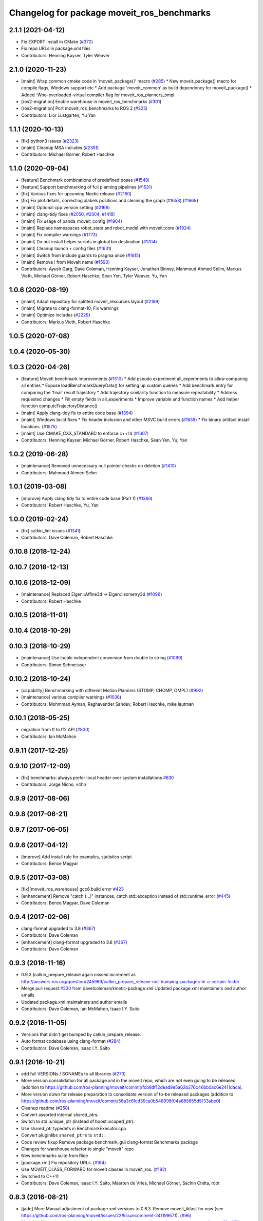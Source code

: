^^^^^^^^^^^^^^^^^^^^^^^^^^^^^^^^^^^^^^^^^^^
Changelog for package moveit_ros_benchmarks
^^^^^^^^^^^^^^^^^^^^^^^^^^^^^^^^^^^^^^^^^^^

2.1.1 (2021-04-12)
------------------
* Fix EXPORT install in CMake (`#372 <https://github.com/ros-planning/moveit2/issues/372>`_)
* Fix repo URLs in package.xml files
* Contributors: Henning Kayser, Tyler Weaver

2.1.0 (2020-11-23)
------------------
* [maint] Wrap common cmake code in 'moveit_package()' macro (`#285 <https://github.com/ros-planning/moveit2/issues/285>`_)
  * New moveit_package() macro for compile flags, Windows support etc
  * Add package 'moveit_common' as build dependency for moveit_package()
  * Added -Wno-overloaded-virtual compiler flag for moveit_ros_planners_ompl
* [ros2-migration] Enable warehouse in moveit_ros_benchmarks (`#301 <https://github.com/ros-planning/moveit2/issues/301>`_)
* [ros2-migration] Port moveit_ros_benchmarks to ROS 2 (`#225 <https://github.com/ros-planning/moveit2/issues/225>`_)
* Contributors: Lior Lustgarten, Yu Yan

1.1.1 (2020-10-13)
------------------
* [fix] python3 issues (`#2323 <https://github.com/ros-planning/moveit/issues/2323>`_)
* [maint] Cleanup MSA includes (`#2351 <https://github.com/ros-planning/moveit/issues/2351>`_)
* Contributors: Michael Görner, Robert Haschke

1.1.0 (2020-09-04)
------------------
* [feature] Benchmark combinations of predefined poses (`#1548 <https://github.com/ros-planning/moveit/issues/1548>`_)
* [feature] Support benchmarking of full planning pipelines (`#1531 <https://github.com/ros-planning/moveit/issues/1531>`_)
* [fix] Various fixes for upcoming Noetic release (`#2180 <https://github.com/ros-planning/moveit/issues/2180>`_)
* [fix] Fix plot details, correcting xlabels positions and cleaning the graph (`#1658 <https://github.com/ros-planning/moveit/issues/1658>`_) (`#1668 <https://github.com/ros-planning/moveit/issues/1668>`_)
* [maint] Optional cpp version setting (`#2166 <https://github.com/ros-planning/moveit/issues/2166>`_)
* [maint] clang-tidy fixes (`#2050 <https://github.com/ros-planning/moveit/issues/2050>`_, `#2004 <https://github.com/ros-planning/moveit/issues/2004>`_, `#1419 <https://github.com/ros-planning/moveit/issues/1419>`_)
* [maint] Fix usage of panda_moveit_config (`#1904 <https://github.com/ros-planning/moveit/issues/1904>`_)
* [maint] Replace namespaces robot_state and robot_model with moveit::core (`#1924 <https://github.com/ros-planning/moveit/issues/1924>`_)
* [maint] Fix compiler warnings (`#1773 <https://github.com/ros-planning/moveit/issues/1773>`_)
* [maint] Do not install helper scripts in global bin destination (`#1704 <https://github.com/ros-planning/moveit/issues/1704>`_)
* [maint] Cleanup launch + config files (`#1631 <https://github.com/ros-planning/moveit/issues/1631>`_)
* [maint] Switch from include guards to pragma once (`#1615 <https://github.com/ros-planning/moveit/issues/1615>`_)
* [maint] Remove ! from MoveIt name (`#1590 <https://github.com/ros-planning/moveit/issues/1590>`_)
* Contributors: Ayush Garg, Dave Coleman, Henning Kayser, Jonathan Binney, Mahmoud Ahmed Selim, Markus Vieth, Michael Görner, Robert Haschke, Sean Yen, Tyler Weaver, Yu, Yan

1.0.6 (2020-08-19)
------------------
* [maint] Adapt repository for splitted moveit_resources layout (`#2199 <https://github.com/ros-planning/moveit/issues/2199>`_)
* [maint] Migrate to clang-format-10, Fix warnings
* [maint] Optimize includes (`#2229 <https://github.com/ros-planning/moveit/issues/2229>`_)
* Contributors: Markus Vieth, Robert Haschke

1.0.5 (2020-07-08)
------------------

1.0.4 (2020-05-30)
------------------

1.0.3 (2020-04-26)
------------------
* [feature] MoveIt benchmark improvements (`#1510 <https://github.com/ros-planning/moveit/issues/1510>`_)
  * Add pseudo experiment all_experiments to allow comparing all entries
  * Expose loadBenchmarkQueryData() for setting up custom queries
  * Add benchmark entry for comparing the 'final' result trajectory
  * Add trajectory similarity function to measure repeatability
  * Address requested changes
  * Fill empty fields in all_experiments
  * Improve variable and function names
  * Add helper function computeTrajectoryDistance()
* [maint]   Apply clang-tidy fix to entire code base (`#1394 <https://github.com/ros-planning/moveit/issues/1394>`_)
* [maint]   Windows build fixes
  * Fix header inclusion and other MSVC build errors (`#1636 <https://github.com/ros-planning/moveit/issues/1636>`_)
  * Fix binary artifact install locations. (`#1575 <https://github.com/ros-planning/moveit/issues/1575>`_)
* [maint]   Use CMAKE_CXX_STANDARD to enforce c++14 (`#1607 <https://github.com/ros-planning/moveit/issues/1607>`_)
* Contributors: Henning Kayser, Michael Görner, Robert Haschke, Sean Yen, Yu, Yan

1.0.2 (2019-06-28)
------------------
* [maintenance] Removed unnecessary null pointer checks on deletion (`#1410 <https://github.com/ros-planning/moveit/issues/1410>`_)
* Contributors: Mahmoud Ahmed Selim

1.0.1 (2019-03-08)
------------------
* [improve] Apply clang tidy fix to entire code base (Part 1) (`#1366 <https://github.com/ros-planning/moveit/issues/1366>`_)
* Contributors: Robert Haschke, Yu, Yan

1.0.0 (2019-02-24)
------------------
* [fix] catkin_lint issues (`#1341 <https://github.com/ros-planning/moveit/issues/1341>`_)
* Contributors: Dave Coleman, Robert Haschke

0.10.8 (2018-12-24)
-------------------

0.10.7 (2018-12-13)
-------------------

0.10.6 (2018-12-09)
-------------------
* [maintenance] Replaced Eigen::Affine3d -> Eigen::Isometry3d (`#1096 <https://github.com/ros-planning/moveit/issues/1096>`_)
* Contributors: Robert Haschke

0.10.5 (2018-11-01)
-------------------

0.10.4 (2018-10-29)
-------------------

0.10.3 (2018-10-29)
-------------------
* [maintenance] Use locale independent conversion from double to string (`#1099 <https://github.com/ros-planning/moveit/issues/1099>`_)
* Contributors: Simon Schmeisser

0.10.2 (2018-10-24)
-------------------
* [capability] Benchmarking with different Motion Planners (STOMP, CHOMP, OMPL) (`#992 <https://github.com/ros-planning/moveit/issues/992>`_)
* [maintenance] various compiler warnings (`#1038 <https://github.com/ros-planning/moveit/issues/1038>`_)
* Contributors: Mohmmad Ayman, Raghavender Sahdev, Robert Haschke, mike lautman

0.10.1 (2018-05-25)
-------------------
* migration from tf to tf2 API (`#830 <https://github.com/ros-planning/moveit/issues/830>`_)
* Contributors: Ian McMahon

0.9.11 (2017-12-25)
-------------------

0.9.10 (2017-12-09)
-------------------
* [fix] benchmarks: always prefer local header over system installations `#630 <https://github.com/ros-planning/moveit/issues/630>`_
* Contributors: Jorge Nicho, v4hn

0.9.9 (2017-08-06)
------------------

0.9.8 (2017-06-21)
------------------

0.9.7 (2017-06-05)
------------------

0.9.6 (2017-04-12)
------------------
* [improve] Add install rule for examples, statistics script
* Contributors: Bence Magyar

0.9.5 (2017-03-08)
------------------
* [fix][moveit_ros_warehouse] gcc6 build error `#423 <https://github.com/ros-planning/moveit/pull/423>`_
* [enhancement] Remove "catch (...)" instances, catch std::exception instead of std::runtime_error (`#445 <https://github.com/ros-planning/moveit/issues/445>`_)
* Contributors: Bence Magyar, Dave Coleman

0.9.4 (2017-02-06)
------------------
* clang-format upgraded to 3.8 (`#367 <https://github.com/ros-planning/moveit/issues/367>`_)
* Contributors: Dave Coleman

* [enhancement] clang-format upgraded to 3.8 (`#367 <https://github.com/ros-planning/moveit/issues/367>`_)
* Contributors: Dave Coleman

0.9.3 (2016-11-16)
------------------
* 0.9.3 (catkin_prepare_release again missed increment as http://answers.ros.org/question/245969/catkin_prepare_release-not-bumping-packages-in-a-certain-folder
* Merge pull request `#330 <https://github.com/ros-planning/moveit/issues/330>`_ from davetcoleman/kinetic-package.xml
  Updated package.xml maintainers and author emails
* Updated package.xml maintainers and author emails
* Contributors: Dave Coleman, Ian McMahon, Isaac I.Y. Saito

0.9.2 (2016-11-05)
------------------
* Versions that didn't get bumped by catkin_prepare_release.
* Auto format codebase using clang-format (`#284 <https://github.com/ros-planning/moveit/issues/284>`_)
* Contributors: Dave Coleman, Isaac I.Y. Saito

0.9.1 (2016-10-21)
------------------
* add full VERSIONs / SONAMEs to all libraries (`#273 <https://github.com/ros-planning/moveit/issues/273>`_)
* More version consolidation for all package.xml in the moveit repo, which are not even going to be released (addition to https://github.com/ros-planning/moveit/commit/fcb8df12dead9e5a62b276c46bb0ac6e2411daca).
* More version down for release preparation to consolidate version of to-be released packages (addition to https://github.com/ros-planning/moveit/commit/56a3c6fcd39ca0b548998f04a688655d5133abe0)
* Cleanup readme (`#258 <https://github.com/ros-planning/moveit/issues/258>`_)
* Convert assorted internal shared_ptrs.
* Switch to std::unique_ptr (instead of boost::scoped_ptr).
* Use shared_ptr typedefs in BenchmarkExecutor.cpp
* Convert pluginlibs ``shared_ptrs`` to ``std::``
* Code review fixup
  Remove package benchmark_gui
  clang-format Benchmarks package
* Changes for warehouse refactor to single "moveit" repo
* New benchmarks suite from Rice
* [package.xml] Fix repository URLs. (`#194 <https://github.com/ros-planning/moveit/issues/194>`_)
* Use MOVEIT_CLASS_FORWARD for moveit classes in moveit_ros. (`#182 <https://github.com/ros-planning/moveit/issues/182>`_)
* Switched to C++11
* Contributors: Dave Coleman, Isaac I.Y. Saito, Maarten de Vries, Michael Görner, Sachin Chitta, root

0.8.3 (2016-08-21)
------------------
* [jade] More Manual adjustment of package.xml versions to 0.8.3. Remove moveit_ikfast for now (see https://github.com/ros-planning/moveit/issues/22#issuecomment-241199671). (`#96 <https://github.com/ros-planning/moveit/issues/96>`_)
* [Jade] Unify package version numbers (see https://github.com/davetcoleman/moveit_merge/issues/9). (`#79 <https://github.com/ros-planning/moveit/issues/79>`_)
* Modifications for warehouse_ros refactor (`#699 <https://github.com/ros-planning/moveit/issues/699>`_)
* Contributors: Dave Coleman, Isaac I.Y. Saito, Michael Ferguson

0.7.6 (2016-12-30)
------------------
* changelog 0.7.6
* Contributors: Isaac I.Y. Saito

0.7.5 (2016-12-25)
------------------
* changelog 0.7.5
* Contributors: Isaac I.Y. Saito

0.7.4 (2016-12-22)
------------------
* [indigo][changelog] Add blank 0.7.3 section to those that are missing it.
  Reason why doing this:
  - catkin_generate_changelog gets stuck for some reason so batch generating changelog isn't possible now.
  - Since this is the first release since 6 month ago for Indigo, lots of commit logs since then that shouldn't be wasted.
  - Decided to bump version of all packages uniformely to 0.7.4 in the hope for catkin_generate_changelog to function...
  - Turned out the accumulated commit logs are not retrieved...But we might as well want to move forward to fix https://github.com/ros-planning/moveit/issues/386
* Contributors: Isaac I.Y. Saito

0.7.3 (2016-12-20)
------------------
* add full VERSIONs / SONAMEs to all libraries (`#273 <https://github.com/ros-planning/moveit/issues/273>`_)
  This is similar to `#273 <https://github.com/ros-planning/moveit/issues/273>`_ / 0a7a895bb2ae9e171efa101f354826366fa5eaff,
  but hard-codes the version for each library instead of using the project's version.
  Thus, we have to bump the version of a library *manually* if we break ABI in a release.
  === Below is the original commit message of the patch targeting the kinetic branch.
  * add full VERSIONs / SONAMEs to all core libraries
  As a result the libraries do not install as `libmoveit_xyz.so` anymore,
  but as `libmoveit_xyz.so.${MOVEIT_VERSION}` and only provide `libmoveit_xyz.so`
  as a symlink pointing to the versioned file.
  Because this sets each library's SONAME to the *full version*, this enforces
  that *every* binary links with the versioned library file from now on and
  has to be relinked with *each* new release of MoveIt.
  The alternative would be to set the SONAME to `$MAJOR.$MINOR` and ignore the patch version,
  but because we currently stay with one `$MAJOR.$MINOR` number within each ROS distribution,
  we had (and likely will have) ABI changes in the `$PATCH` version releases too.
  The reason for this commit is that it is practically impossible to maintain full ABI compatibility
  within each ROS distribution and still add the the features/patches the community asks for.
  This has resulted in more than one ABI-incompatible MoveIt release in the recent past
  within a ROS distribution. Because the libraries have not been versioned up to now,
  there was no way to indicate the incompatible changes and users who did not rebuild
  their whole workspace with the new release encountered weird and hard-to-track segfaults
  or broken behavior.
  * add SONAMES to all non-core libraries too
* Auto code formatted Indigo branch using clang-format (`#313 <https://github.com/ros-planning/moveit/issues/313>`_)
* [package.xml] Fix repository URLs. (`#194 <https://github.com/ros-planning/moveit/issues/194>`_)
* Use MOVEIT_CLASS_FORWARD for moveit classes in moveit_ros. (`#182 <https://github.com/ros-planning/moveit/issues/182>`_) (`#183 <https://github.com/ros-planning/moveit/issues/183>`_)
* 0.7.2
* changelog 0.7.2
* 0.7.1
* changelog 0.7.1
* 0.7.0
* preparing for 0.7
* Removed trailing whitespace from entire repository
* Adding tf dep fixes `#572 <https://github.com/ros-planning/moveit/issues/572>`_
* 0.6.5
* update changelogs
* add myself as maintainer, update/remove old maintainer emails
* 0.6.4
* update changelogs
* install moveit_benchmark_statistics.py
* 0.6.3
* update changelogs
* Add missing include of scoped_ptr
* 0.6.2
* update changelog
* 0.6.1
* update changelog
* 0.6.0
* update changelog
* Removed PlanningContext clear before planning call
* 0.5.19
* 0.5.19
* Removed PlanningContext clear before planning call
* 0.5.19
* 0.5.19
* benchmarks: add missing include.
* Fix broken log & output statements.
  - Address [cppcheck: coutCerrMisusage] and [-Werror=format-extra-args] errors.
  - ROS_ERROR -> ROS_ERROR_NAMED.
  - Print size_t values portably.
* Address [-Wsign-compare] warning.
* 0.5.18
* update changelog
* 0.5.17
* update changelog
* update build system for ROS indigo
* update maintainer e-mail
* 0.5.16
* changes for release
* 0.5.15
* 0.5.14
* preparing for 0.5.14
* 0.5.13
* changelogs for release
* "0.5.12"
* Changelogs for release.
* "0.5.11"
* Changelogs for release.
* "0.5.10"
* update changelogs
* "0.5.9"
* changelogs for 0.5.9
* Cleaned up var names and debug output
* 0.5.8
* update changelog
* update changelog
* 0.5.7
* update changelog
* 0.5.6
* update changelog
* 0.5.5
* update changelog
* update changelog
* add missing include
* more porting to new APi
* more porting to new API
* 0.5.4
* update changelog
* 0.5.3
* update changelog
* make headers and author definitions aligned the same way; white space fixes
* 0.5.2
* update changelog
* 0.5.1
* update changelog
* update changelog
* 0.5.0
* white space fixes (tabs are now spaces)
* 0.4.5
* update changelog
* port to new base class for planning_interface (using planning contexts)
* Fixed per Ioan's code review
* 0.4.4
* add changelog files
* Code cleanup
* Merge branch 'groovy-devel' of github.com:davetcoleman/moveit_ros into groovy-devel
* merge fixes
* 0.4.3
* 0.4.2
* 0.4.1
* 0.4.0
* 0.3.32
* 0.3.31
* Changed for fractional factorial analysis
* More advanced parameter sweeping implmented, workspace bounds added
* Added parameter sweeping to benchmarking
* Added ability to store the goal name - the query, constraint, traj constraint, etc
* Added new command line arguments and ability to export all experiments to csv file
* remove obsolete files
* Fixed building of benchmarks for boost program_options 1.49.0.1
* 0.3.30
* 0.3.29
* 0.3.28
* 0.3.27
* 0.3.26
* using new namespace parameter in planner plugin configuration
* move benchmark gui to a separate package
* change default plugin name
* robustness fix
* refactor benchmarks into lib + executable
* using new namespace parameter in planner plugin configuration
* move benchmark gui to a separate package
* change default plugin name
* robustness fix
* refactor benchmarks into lib + executable
* add names for background jobs (eases debugging), changed the threading for how robot model is loaded (previous version had race conditions), fix some issues with incorrect usage of marker scale
* moved job management to planning scene rviz plugin, moved scene monitor initialization to background
* reorder some includes
* Fixed github url name
* Renamed variable to be more specific
* Added debug output if user tries wrong planner. This is useful if they forget the 'left_arm[' part
* Made help the default option if no params passed
* 0.3.25
* 0.3.24
* remove alignment tag from .ui, only supported in recent versions
* 0.3.23
* added goal existance checks
* show progress bar when loading a robot
* benchmark tool now includes goal offsets in the output config file
* Multiple fixes in benchmark tool. Added end effector offsets
* 0.3.22
* Use NonConst suffix
* Add multi-collision to PlanningScene
* Switch from CollisionWorld to World
* minor fix
* minor bugfix
* bugfix for benchmarking
* minor bugfix
* generate benchmark config file dialog
* new run benchmark dialog, functionality to be implemented
* fixes and interpolated ik visualization
* Merge branch 'groovy-devel' of https://github.com/ros-planning/moveit_ros into animate_trajectory
* renamed kinematic_model to robot_model, robot_model_loader to rdf_loader and planning_models_loader to robot_model_loader
* call to computeCartesianPath and visualize results
* 0.3.21
* 0.3.20
* 0.3.19
* build fixes for quantal
* 0.3.18
* missling lib for linking
* 0.3.17
* complete renaming process
* fix merge conflict
* support for cartesian trajectories in benchmarks
* load benchmark results for cartesian trajectories, only reachability for now
* sets trajectory waypoint names
* rename KinematicState to RobotState, KinematicTrajectory to RobotTrajectory
* Reset goals and trajectories when switching scenes
* Update trajectory regex when loading a scene
* History of most used databases
* Remember database url, ui fixes
* Store and load cartesian trajectories to/from the warehouse
* use new robot_trajectory lib
* waypoints for trajectories
* remove trajectories, ui fixes
* cleaning and authors
* use kinematic_state_visualization from render_tools
* fixed cmake warning
* Merge branch 'groovy-devel' of https://github.com/ros-planning/moveit_ros into marioprats/render_shapes_fix
* ui fixes
* Cleaning and better handling of signal connection
* 0.3.16
* specify start and endpoints of a trajectory
* started trajectories
* added robot_interaction and some fixes
* update to moveit changes
* ui improvements, some error checking
* Added goals and states. Switch between robots
* Double clicking on a scene loads it
* Set alpha to 1.0 by default. GUI fixes
* Use PlanningSceneDisplay for the scene monitor and rendering
* First version of benchmark tool
* API updates needed for planning interface changes in moveit_core; more importantly, plan_execution is now split into plan_with_sensing plan_execution; there is now the notion of an ExecutableMotionPlan, which can also represent results from pick& place actions; this allows us to reuse the replanning code & looking around code we had for planning in pick& place. Added callbacks for repairing motion plans
* 0.3.15
* Author names
* upadte build flags
* 0.3.14
* 0.3.13
* fixing typo
* 0.3.12
* Fix kinematic state initialization in kinematic benchmark
* 0.3.11
* 0.3.10
* 0.3.9
* 0.3.8
* 0.3.7
* 0.3.6
* 0.3.5
* 0.3.4
* overload getPlanningQueriesNames for regex use
* Include translation offset in the transform
* Added translation offsets and optionality
* Option to specify a rotation offset to apply to the goals
* Print progress info in call_benchmark
* added option for default number of ik attempts
* refactor benchmarking code
* a bit of cleaning
* call_kinematic_benchmark and benchmark_config refactor
* run_kinematic_benchmark service
* Output to file
* Initial kinematic bencharking tool
* fix buildtool tag
* fix `#83 <https://github.com/ros-planning/moveit/issues/83>`_
* warehouse now overwrites records with the same name
* 0.3.3
* Warn the user before removing constraints on the database
* handling exceptions during benchmarking as well
* Clear previous start states when loading a scene
* making some includes SYSTEM and re-adding link_directories
* fixes catkin cmake issues
* add timeout option
* add planning frame option
* remove references to PlannerCapabilities
* 0.3.2
* add the option to specify the link to constrain
* change how we return results to avoid apparent ros::service issue
* 0.3.1
* add group override option
* minor fixes for running benchmarks
* 0.3.0
* using the new warehouse functionality in the benchmarks
* 0.2.29
* 0.2.28
* 0.2.27
* 0.2.26
* update example
* add construction of demo dbs; multiple feature enhancements for warehouse + benchmarks
* add demos
* add demos
* minor fixes for loading plugins
* 0.2.25
* minor fix
* 0.2.24
* using specification of start states in benchmarking
* more work on computing benchmarks when goal is specified as poses
* separate benchmark lib
* 0.2.23
* 0.2.22
* 0.2.21
* 0.2.20
* 0.2.19
* 0.2.18
* 0.2.17
* 0.2.16
* 0.2.15
* 0.2.14
* 0.2.13
* 0.2.12
* 0.2.11
* 0.2.10
* 0.2.9
* 0.2.8
* 0.2.7
* 0.2.6
* 0.2.5
* 0.2.4
* 0.2.3
* 0.2.2
* add some command line options
* fix include locations again
* add dummy manipulation pkg; bump versions, fix install targets
* update linked libs, install python pkgs + bump version
* rename folders
* build system for moveit_ros_benchmarks
* moving things around
* Contributors: Acorn, Adam Leeper, Adolfo Rodriguez Tsouroukdissian, Benjamin Chrétien, Dave Coleman, Dave Hershberger, Ioan Sucan, Isaac I.Y. Saito, Mario Prats, Michael Ferguson, Michael Görner, Mr-Yellow, Paul Mathieu, Sachin Chitta, arjungm, isucan, v4hn

